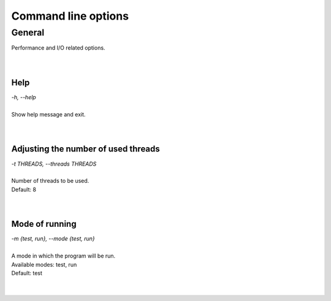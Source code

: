 ====================
Command line options
====================

General
-------
| Performance and I/O related options.
|
|

Help
~~~~

| *-h, --help*
|
| Show help message and exit.
|
|

Adjusting the number of used threads
~~~~~~~~~~~~~~~~~~~~~~~~~~~~~~~~~~~~

| *-t THREADS, --threads THREADS*
|
| Number of threads to be used. 
| Default: 8
|
|

Mode of running
~~~~~~~~~~~~~~~

| *-m {test, run}, --mode {test, run}*
|
| A mode in which the program will be run.
| Available modes: test, run
| Default: test
|
|
